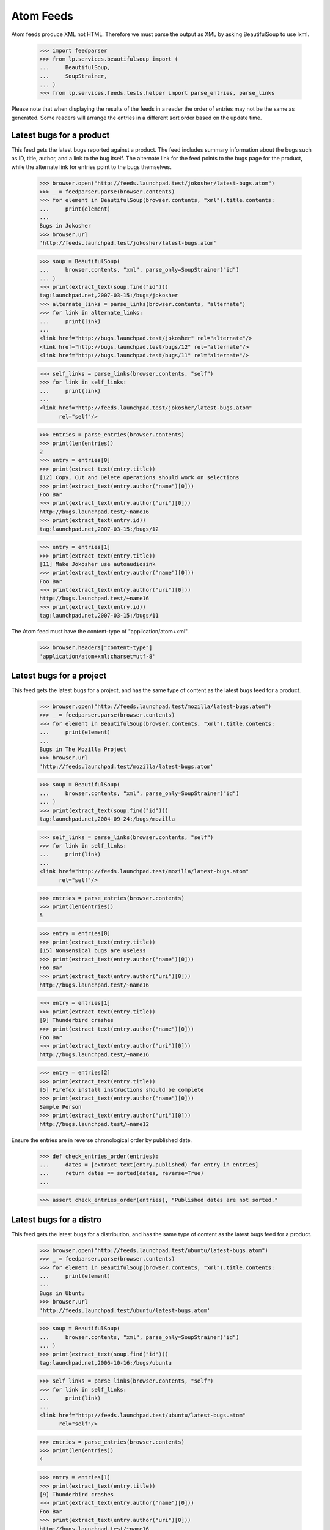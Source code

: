 Atom Feeds
==========

Atom feeds produce XML not HTML.  Therefore we must parse the output as XML
by asking BeautifulSoup to use lxml.

    >>> import feedparser
    >>> from lp.services.beautifulsoup import (
    ...     BeautifulSoup,
    ...     SoupStrainer,
    ... )
    >>> from lp.services.feeds.tests.helper import parse_entries, parse_links

Please note that when displaying the results of the feeds in a reader
the order of entries may not be the same as generated.  Some readers
will arrange the entries in a different sort order based on the update
time.


Latest bugs for a product
-------------------------

This feed gets the latest bugs reported against a product. The feed
includes summary information about the bugs such as ID, title, author,
and a link to the bug itself. The alternate link for the feed points to
the bugs page for the product, while the alternate link for entries
point to the bugs themselves.

    >>> browser.open("http://feeds.launchpad.test/jokosher/latest-bugs.atom")
    >>> _ = feedparser.parse(browser.contents)
    >>> for element in BeautifulSoup(browser.contents, "xml").title.contents:
    ...     print(element)
    ...
    Bugs in Jokosher
    >>> browser.url
    'http://feeds.launchpad.test/jokosher/latest-bugs.atom'

    >>> soup = BeautifulSoup(
    ...     browser.contents, "xml", parse_only=SoupStrainer("id")
    ... )
    >>> print(extract_text(soup.find("id")))
    tag:launchpad.net,2007-03-15:/bugs/jokosher
    >>> alternate_links = parse_links(browser.contents, "alternate")
    >>> for link in alternate_links:
    ...     print(link)
    ...
    <link href="http://bugs.launchpad.test/jokosher" rel="alternate"/>
    <link href="http://bugs.launchpad.test/bugs/12" rel="alternate"/>
    <link href="http://bugs.launchpad.test/bugs/11" rel="alternate"/>

    >>> self_links = parse_links(browser.contents, "self")
    >>> for link in self_links:
    ...     print(link)
    ...
    <link href="http://feeds.launchpad.test/jokosher/latest-bugs.atom"
          rel="self"/>

    >>> entries = parse_entries(browser.contents)
    >>> print(len(entries))
    2
    >>> entry = entries[0]
    >>> print(extract_text(entry.title))
    [12] Copy, Cut and Delete operations should work on selections
    >>> print(extract_text(entry.author("name")[0]))
    Foo Bar
    >>> print(extract_text(entry.author("uri")[0]))
    http://bugs.launchpad.test/~name16
    >>> print(extract_text(entry.id))
    tag:launchpad.net,2007-03-15:/bugs/12

    >>> entry = entries[1]
    >>> print(extract_text(entry.title))
    [11] Make Jokosher use autoaudiosink
    >>> print(extract_text(entry.author("name")[0]))
    Foo Bar
    >>> print(extract_text(entry.author("uri")[0]))
    http://bugs.launchpad.test/~name16
    >>> print(extract_text(entry.id))
    tag:launchpad.net,2007-03-15:/bugs/11

The Atom feed must have the content-type of "application/atom+xml".

    >>> browser.headers["content-type"]
    'application/atom+xml;charset=utf-8'

Latest bugs for a project
-------------------------

This feed gets the latest bugs for a project, and has the same type of content
as the latest bugs feed for a product.

    >>> browser.open("http://feeds.launchpad.test/mozilla/latest-bugs.atom")
    >>> _ = feedparser.parse(browser.contents)
    >>> for element in BeautifulSoup(browser.contents, "xml").title.contents:
    ...     print(element)
    ...
    Bugs in The Mozilla Project
    >>> browser.url
    'http://feeds.launchpad.test/mozilla/latest-bugs.atom'

    >>> soup = BeautifulSoup(
    ...     browser.contents, "xml", parse_only=SoupStrainer("id")
    ... )
    >>> print(extract_text(soup.find("id")))
    tag:launchpad.net,2004-09-24:/bugs/mozilla

    >>> self_links = parse_links(browser.contents, "self")
    >>> for link in self_links:
    ...     print(link)
    ...
    <link href="http://feeds.launchpad.test/mozilla/latest-bugs.atom"
          rel="self"/>

    >>> entries = parse_entries(browser.contents)
    >>> print(len(entries))
    5

    >>> entry = entries[0]
    >>> print(extract_text(entry.title))
    [15] Nonsensical bugs are useless
    >>> print(extract_text(entry.author("name")[0]))
    Foo Bar
    >>> print(extract_text(entry.author("uri")[0]))
    http://bugs.launchpad.test/~name16

    >>> entry = entries[1]
    >>> print(extract_text(entry.title))
    [9] Thunderbird crashes
    >>> print(extract_text(entry.author("name")[0]))
    Foo Bar
    >>> print(extract_text(entry.author("uri")[0]))
    http://bugs.launchpad.test/~name16

    >>> entry = entries[2]
    >>> print(extract_text(entry.title))
    [5] Firefox install instructions should be complete
    >>> print(extract_text(entry.author("name")[0]))
    Sample Person
    >>> print(extract_text(entry.author("uri")[0]))
    http://bugs.launchpad.test/~name12

Ensure the entries are in reverse chronological order by published date.

    >>> def check_entries_order(entries):
    ...     dates = [extract_text(entry.published) for entry in entries]
    ...     return dates == sorted(dates, reverse=True)
    ...

    >>> assert check_entries_order(entries), "Published dates are not sorted."

Latest bugs for a distro
------------------------

This feed gets the latest bugs for a distribution, and has the same type
of content as the latest bugs feed for a product.

    >>> browser.open("http://feeds.launchpad.test/ubuntu/latest-bugs.atom")
    >>> _ = feedparser.parse(browser.contents)
    >>> for element in BeautifulSoup(browser.contents, "xml").title.contents:
    ...     print(element)
    ...
    Bugs in Ubuntu
    >>> browser.url
    'http://feeds.launchpad.test/ubuntu/latest-bugs.atom'

    >>> soup = BeautifulSoup(
    ...     browser.contents, "xml", parse_only=SoupStrainer("id")
    ... )
    >>> print(extract_text(soup.find("id")))
    tag:launchpad.net,2006-10-16:/bugs/ubuntu

    >>> self_links = parse_links(browser.contents, "self")
    >>> for link in self_links:
    ...     print(link)
    ...
    <link href="http://feeds.launchpad.test/ubuntu/latest-bugs.atom"
          rel="self"/>

    >>> entries = parse_entries(browser.contents)
    >>> print(len(entries))
    4

    >>> entry = entries[1]
    >>> print(extract_text(entry.title))
    [9] Thunderbird crashes
    >>> print(extract_text(entry.author("name")[0]))
    Foo Bar
    >>> print(extract_text(entry.author("uri")[0]))
    http://bugs.launchpad.test/~name16

    >>> assert check_entries_order(entries), "Published dates are not sorted."

Private teams as assignees
..........................

Create a private team and assign an ubuntu distro bug to that team.

    >>> from zope.component import getUtility
    >>> from lp.bugs.interfaces.bug import IBugSet
    >>> from lp.registry.interfaces.person import PersonVisibility

    >>> login("foo.bar@canonical.com")
    >>> priv_team = factory.makeTeam(visibility=PersonVisibility.PRIVATE)
    >>> bug = getUtility(IBugSet).get(1)
    >>> print(bug.title)
    Firefox does not support SVG
    >>> print(len(bug.bugtasks))
    3
    >>> from zope.security.proxy import removeSecurityProxy
    >>> bugtask = removeSecurityProxy(bug.bugtasks[1])
    >>> print(bugtask.distribution)
    <Distribution 'Ubuntu' (ubuntu)>
    >>> bugtask.assignee = priv_team
    >>> logout()

Get the ubuntu/latest-bugs feed.

    >>> browser.open("http://feeds.launchpad.test/ubuntu/latest-bugs.atom")
    >>> _ = feedparser.parse(browser.contents)

    >>> entries = parse_entries(browser.contents)
    >>> print(len(entries))
    4

The bug should be included in the feed.

    >>> entry = entries[3]
    >>> print(extract_text(entry.title))
    [1] Firefox does not support SVG

Private teams should show as '-'.

    >>> soup = BeautifulSoup(entry.find("content").text, "xml")
    >>> for tr in soup.find_all("tr")[1:4]:
    ...     print(tr.find_all("td")[4].text)
    Mark Shuttleworth
    -
    -

Latest bugs for a source package
--------------------------------

This feed gets the latest bugs for a source package, and has the same
type of content as the latest bugs feed for a product.

    >>> browser.open(
    ...     "http://feeds.launchpad.test/ubuntu/+source/thunderbird"
    ...     "/latest-bugs.atom"
    ... )
    >>> _ = feedparser.parse(browser.contents)
    >>> for element in BeautifulSoup(browser.contents, "xml").title.contents:
    ...     print(element)
    ...
    Bugs in thunderbird in Ubuntu
    >>> browser.url
    'http://feeds.launchpad.test/ubuntu/+source/thunderbird/latest-bugs.atom'
    >>> soup = BeautifulSoup(
    ...     browser.contents, "xml", parse_only=SoupStrainer("id")
    ... )
    >>> print(extract_text(soup.find("id")))
    tag:launchpad.net,2008:/bugs/ubuntu/+source/thunderbird
    >>> entries = parse_entries(browser.contents)
    >>> print(len(entries))
    1
    >>> entry = entries[0]
    >>> print(extract_text(entry.title))
    [9] Thunderbird crashes
    >>> print(extract_text(entry.author("name")[0]))
    Foo Bar
    >>> print(extract_text(entry.author("uri")[0]))
    http://bugs.launchpad.test/~name16

    >>> assert check_entries_order(entries), "Published dates are not sorted."


Latest bugs for a distroseries
------------------------------

This feed gets the latest bugs for a distribution series, and has the same
type of content as the latest bugs feed for a product.

    >>> browser.open(
    ...     "http://feeds.launchpad.test/ubuntu/hoary/latest-bugs.atom"
    ... )
    >>> _ = feedparser.parse(browser.contents)
    >>> for element in BeautifulSoup(browser.contents, "xml").title.contents:
    ...     print(element)
    ...
    Bugs in Hoary
    >>> browser.url
    'http://feeds.launchpad.test/ubuntu/hoary/latest-bugs.atom'

    >>> soup = BeautifulSoup(
    ...     browser.contents, "xml", parse_only=SoupStrainer("id")
    ... )
    >>> print(extract_text(soup.find("id")))
    tag:launchpad.net,2006-10-16:/bugs/ubuntu/hoary

    >>> self_links = parse_links(browser.contents, "self")
    >>> for link in self_links:
    ...     print(link)
    ...
    <link href="http://feeds.launchpad.test/ubuntu/hoary/latest-bugs.atom"
          rel="self"/>

    >>> entries = parse_entries(browser.contents)
    >>> print(len(entries))
    1

    >>> entry = entries[0]
    >>> print(extract_text(entry.title))
    [2] Blackhole Trash folder
    >>> print(extract_text(entry.author("name")[0]))
    Sample Person
    >>> print(extract_text(entry.author("uri")[0]))
    http://bugs.launchpad.test/~name12

    >>> assert check_entries_order(entries), "Published dates are not sorted."


Latest bugs for a product series
--------------------------------

This feed gets the latest bugs for a product series, and has the same
type of content as the latest bugs feed for a product.

    >>> browser.open(
    ...     "http://feeds.launchpad.test/firefox/1.0/latest-bugs.atom"
    ... )
    >>> _ = feedparser.parse(browser.contents)
    >>> for element in BeautifulSoup(browser.contents, "xml").title.contents:
    ...     print(element)
    ...
    Bugs in 1.0
    >>> browser.url
    'http://feeds.launchpad.test/firefox/1.0/latest-bugs.atom'

    >>> soup = BeautifulSoup(
    ...     browser.contents, "xml", parse_only=SoupStrainer("id")
    ... )
    >>> print(extract_text(soup.find("id")))
    tag:launchpad.net,2005-06-06:/bugs/firefox/1.0

    >>> self_links = parse_links(browser.contents, "self")
    >>> for link in self_links:
    ...     print(link)
    ...
    <link href="http://feeds.launchpad.test/firefox/1.0/latest-bugs.atom"
          rel="self"/>

    >>> entries = parse_entries(browser.contents)
    >>> print(len(entries))
    1

    >>> entry = entries[0]
    >>> print(extract_text(entry.title))
    [5] Firefox install instructions should be complete
    >>> print(extract_text(entry.author("name")[0]))
    Sample Person
    >>> print(extract_text(entry.author("uri")[0]))
    http://bugs.launchpad.test/~name12

    >>> assert check_entries_order(entries), "Published dates are not sorted."


Latest bugs for a person
------------------------

This feed gets the latest bugs for a person.

    >>> browser.open("http://feeds.launchpad.test/~name16/latest-bugs.atom")
    >>> _ = feedparser.parse(browser.contents)
    >>> for element in BeautifulSoup(browser.contents, "xml").title.contents:
    ...     print(element)
    ...
    Bugs for Foo Bar
    >>> browser.url
    'http://feeds.launchpad.test/~name16/latest-bugs.atom'

    >>> soup = BeautifulSoup(
    ...     browser.contents, "xml", parse_only=SoupStrainer("id")
    ... )
    >>> print(extract_text(soup.find("id")))
    tag:launchpad.net,2005-06-06:/bugs/~name16

    >>> self_links = parse_links(browser.contents, "self")
    >>> for link in self_links:
    ...     print(link)
    ...
    <link href="http://feeds.launchpad.test/~name16/latest-bugs.atom"
          rel="self"/>

    >>> entries = parse_entries(browser.contents)
    >>> print(len(entries))
    9

    >>> entry = entries[0]
    >>> print(extract_text(entry.title))
    [15] Nonsensical bugs are useless
    >>> print(extract_text(entry.author("name")[0]))
    Foo Bar
    >>> print(extract_text(entry.author("uri")[0]))
    http://bugs.launchpad.test/~name16

    >>> entry = entries[1]
    >>> print(extract_text(entry.title))
    [12] Copy, Cut and Delete operations should work on selections
    >>> print(extract_text(entry.author("name")[0]))
    Foo Bar
    >>> print(extract_text(entry.author("uri")[0]))
    http://bugs.launchpad.test/~name16

    >>> assert check_entries_order(entries), "Published dates are not sorted."


Latest bugs for a team
----------------------

This feed gets the latest bugs for a whole team.
First, make a team responsible for some bugs.

    >>> from zope.component import getUtility
    >>> from lp.registry.interfaces.person import IPersonSet
    >>> one_mem_browser = setupBrowser(
    ...     auth="Basic one-membership@test.com:test"
    ... )
    >>> personset = getUtility(IPersonSet)

Subscribe simple-team to a number of bugs.

    >>> one_mem_browser.open("http://launchpad.test/bugs/1")
    >>> one_mem_browser.getLink("Subscribe someone else").click()
    >>> one_mem_browser.getControl("Person").value = "simple-team"
    >>> one_mem_browser.getControl("Subscribe user").click()

    >>> one_mem_browser.open("http://launchpad.test/bugs/2")
    >>> one_mem_browser.getLink("Subscribe someone else").click()
    >>> one_mem_browser.getControl("Person").value = "simple-team"
    >>> one_mem_browser.getControl("Subscribe user").click()

    >>> one_mem_browser.open("http://launchpad.test/bugs/3")
    >>> one_mem_browser.getLink("Subscribe someone else").click()
    >>> one_mem_browser.getControl("Person").value = "simple-team"
    >>> one_mem_browser.getControl("Subscribe user").click()


Now we can do a query on the latest bugs for simple team and expect
some results.

    >>> browser.open(
    ...     "http://feeds.launchpad.test/~simple-team/latest-bugs.atom"
    ... )
    >>> _ = feedparser.parse(browser.contents)
    >>> for element in BeautifulSoup(browser.contents, "xml").title.contents:
    ...     print(element)
    ...
    Bugs for Simple Team

    >>> soup = BeautifulSoup(
    ...     browser.contents, "xml", parse_only=SoupStrainer("id")
    ... )
    >>> print(extract_text(soup.find("id")))
    tag:launchpad.net,2007-02-21:/bugs/~simple-team

    >>> self_links = parse_links(browser.contents, "self")
    >>> for link in self_links:
    ...     print(link)
    ...
    <link href="http://feeds.launchpad.test/~simple-team/latest-bugs.atom"
          rel="self"/>

    >>> entries = parse_entries(browser.contents)
    >>> print(len(entries))
    3

    >>> assert check_entries_order(entries), "Published dates are not sorted."


Latest bugs for any target
--------------------------

This feed gets the latest bugs reported against any target.

    >>> browser.open("http://feeds.launchpad.test/bugs/latest-bugs.atom")
    >>> _ = feedparser.parse(browser.contents)
    >>> for element in BeautifulSoup(browser.contents, "xml").title.contents:
    ...     print(element)
    ...
    Launchpad bugs
    >>> browser.url
    'http://feeds.launchpad.test/bugs/latest-bugs.atom'

    >>> soup = BeautifulSoup(
    ...     browser.contents, "xml", parse_only=SoupStrainer("id")
    ... )
    >>> print(extract_text(soup.find("id")))
    tag:launchpad.net,2008:/bugs

    >>> self_links = parse_links(browser.contents, "self")
    >>> for link in self_links:
    ...     print(link)
    ...
    <link href="http://feeds.launchpad.test/bugs/latest-bugs.atom"
          rel="self"/>

    >>> entries = parse_entries(browser.contents)
    >>> print(len(entries))
    13

    >>> entry = entries[0]
    >>> print(extract_text(entry.title))
    [15] Nonsensical bugs are useless
    >>> print(extract_text(entry.author("name")[0]))
    Foo Bar
    >>> print(extract_text(entry.author("uri")[0]))
    http://bugs.launchpad.test/~name16

    >>> assert check_entries_order(entries), "Published dates are not sorted."


General bug search
------------------

This feed is the most useful of them all. Any bug search can be turned into
a feed.

    >>> url = (
    ...     "http://feeds.launchpad.test/bugs/+bugs.atom?"
    ...     "field.searchtext=&search=Search+Bug+Reports&"
    ...     "field.scope=all&field.scope.target="
    ... )

The bug search feed is not enabled by default since it may represent a
performance problem in production.

    >>> from lp.services.config import config
    >>> config.launchpad.is_bug_search_feed_active
    True
    >>> bug_search_feed_data = """
    ...     [launchpad]
    ...     is_bug_search_feed_active: False
    ...     """
    >>> config.push("bug_search_feed_data", bug_search_feed_data)
    >>> browser.open(url)
    Traceback (most recent call last):
    ...
    zope.security.interfaces.Unauthorized: Bug search feed deactivated

    # Restore the config.
    >>> config_data = config.pop("bug_search_feed_data")

    >>> from lp.services.features.testing import FeatureFixture
    >>> with FeatureFixture({"bugs.search_feed.disabled": "true"}):
    ...     browser.open(url)
    Traceback (most recent call last):
    ...
    zope.security.interfaces.Unauthorized: Bug search feed deactivated

The bug search feed can be tested after setting is_bug_search_feed_active
to True.

    >>> browser.open(url)
    >>> for element in BeautifulSoup(browser.contents, "xml").title.contents:
    ...     print(element)
    ...
    Bugs from custom search

    >>> soup = BeautifulSoup(
    ...     browser.contents, "xml", parse_only=SoupStrainer("id")
    ... )
    >>> feed_id = extract_text(soup.find("id"))
    >>> print(feed_id)  # noqa
    tag:launchpad.net,2008:/+bugs.atom?field.scope.target=&amp;field.scope=all&amp;field.searchtext=&amp;search=Search+Bug+Reports

    >>> from lp.services.webapp.escaping import html_escape
    >>> print(html_escape(browser.url))  # noqa
    http://feeds.launchpad.test/bugs/+bugs.atom?field.scope.target=&amp;field.scope=all&amp;field.searchtext=&amp;search=Search+Bug+Reports

    >>> self_links = parse_links(browser.contents, "self")
    >>> for link in self_links:
    ...     print(link)  # noqa
    ...
    <link href="http://feeds.launchpad.test/bugs/+bugs.atom?field.scope.target=&amp;field.scope=all&amp;field.searchtext=&amp;search=Search+Bug+Reports" rel="self"/>

    >>> entries = parse_entries(browser.contents)
    >>> print(len(entries))
    12

    >>> entry = entries[0]
    >>> print(extract_text(entry.title))
    [15] Nonsensical bugs are useless
    >>> print(extract_text(entry.author("name")[0]))
    Foo Bar
    >>> print(extract_text(entry.author("uri")[0]))
    http://bugs.launchpad.test/~name16

    >>> entry = entries[1]
    >>> print(extract_text(entry.title))
    [13] Launchpad CSS and JS is not testible
    >>> print(extract_text(entry.author("name")[0]))
    Sample Person
    >>> print(extract_text(entry.author("uri")[0]))
    http://bugs.launchpad.test/~name12


Results for a single bug
------------------------

This feed shows the status of a single bug.

    >>> browser.open("http://feeds.launchpad.test/bugs/1/bug.atom")
    >>> _ = feedparser.parse(browser.contents)
    >>> for element in BeautifulSoup(browser.contents, "xml").title.contents:
    ...     print(element)
    ...
    Bug 1
    >>> entries = parse_entries(browser.contents)
    >>> print(len(entries))
    1
    >>> entry = entries[0]
    >>> print(extract_text(entry.title))
    [1] Firefox does not support SVG
    >>> self_links = parse_links(browser.contents, "self")
    >>> for link in self_links:
    ...     print(link)
    ...
    <link href="http://feeds.launchpad.test/bugs/1/bug.atom" rel="self"/>

Feeds Configuration Options
---------------------------

The max_bug_feed_cache_minutes configuration is provided to allow
overriding the Expires and Cache-Control headers so that the feeds
will be cached longer by browsers and the reverse-proxy in front
of the feeds servers.

    >>> import time
    >>> old_time = time.time
    >>> time.time = lambda: 17
    >>> browser.open("http://feeds.launchpad.test/bugs/1/bug.atom")
    >>> config.launchpad.max_bug_feed_cache_minutes
    30
    >>> browser.headers["Expires"]
    'Thu, 01 Jan 1970 00:30:17 GMT'
    >>> browser.headers["Cache-Control"]
    'max-age=1800'
    >>> time.time = old_time
